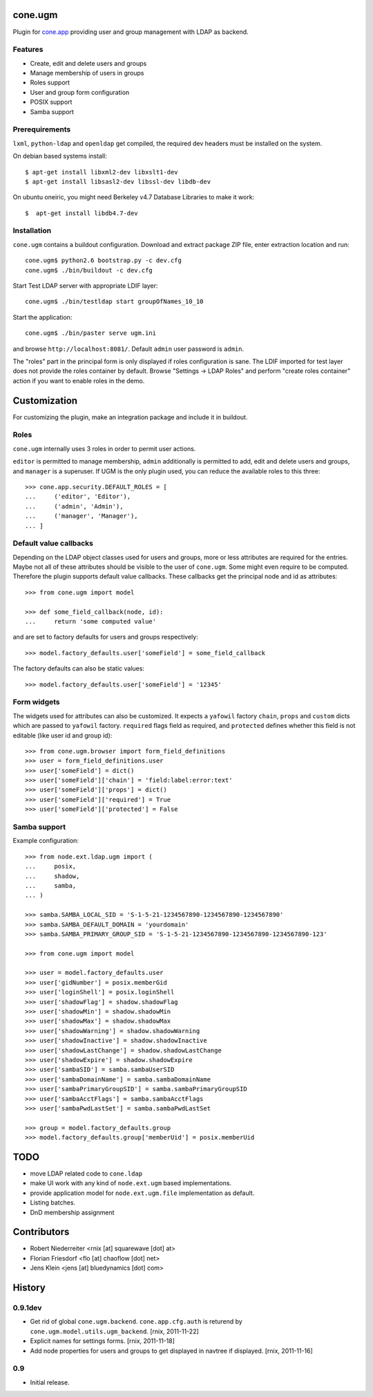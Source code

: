 cone.ugm
========

Plugin for `cone.app <http://packages.python.org/cone.app>`_ providing user and
group management with LDAP as backend.

.. image:: http://bluedynamics.com/ugm.png


Features
--------

- Create, edit and delete users and groups
- Manage membership of users in groups
- Roles support
- User and group form configuration
- POSIX support
- Samba support


Prerequirements
---------------

``lxml``, ``python-ldap`` and ``openldap`` get compiled, the required dev
headers must be installed on the system.

On debian based systems install::

    $ apt-get install libxml2-dev libxslt1-dev
    $ apt-get install libsasl2-dev libssl-dev libdb-dev

On ubuntu oneiric, you might need Berkeley v4.7 Database Libraries to make it
work::

    $  apt-get install libdb4.7-dev

Installation
------------

``cone.ugm`` contains a buildout configuration. Download and extract package
ZIP file, enter extraction location and run::

    cone.ugm$ python2.6 bootstrap.py -c dev.cfg
    cone.ugm$ ./bin/buildout -c dev.cfg

Start Test LDAP server with appropriate LDIF layer::

    cone.ugm$ ./bin/testldap start groupOfNames_10_10

Start the application::

    cone.ugm$ ./bin/paster serve ugm.ini

and browse ``http://localhost:8081/``. Default ``admin`` user password is
``admin``.

The "roles" part in the principal form is only displayed if roles configuration
is sane. The LDIF imported for test layer does not provide the roles container
by default. Browse "Settings -> LDAP Roles" and perform "create roles container"
action if you want to enable roles in the demo.


Customization
=============

For customizing the plugin, make an integration package and include it in
buildout.


Roles
-----

``cone.ugm`` internally uses 3 roles in order to permit user actions.

``editor`` is permitted to manage membership, ``admin`` additionally is
permitted to add, edit and delete users and groups, and ``manager`` is a
superuser. If UGM is the only plugin used, you can reduce the available roles
to this three::

    >>> cone.app.security.DEFAULT_ROLES = [
    ...     ('editor', 'Editor'),
    ...     ('admin', 'Admin'),
    ...     ('manager', 'Manager'),
    ... ]


Default value callbacks
-----------------------

Depending on the LDAP object classes used for users and groups, more or less
attributes are required for the entries. Maybe not all of these attributes
should be visible to the user of ``cone.ugm``. Some might even require to be
computed. Therefore the plugin supports default value callbacks. These callbacks
get the principal node and id as attributes::

    >>> from cone.ugm import model

    >>> def some_field_callback(node, id):
    ...     return 'some computed value'

and are set to factory defaults for users and groups respectively::

    >>> model.factory_defaults.user['someField'] = some_field_callback

The factory defaults can also be static values::

    >>> model.factory_defaults.user['someField'] = '12345'


Form widgets
------------

The widgets used for attributes can also be customized. It expects a
``yafowil`` factory ``chain``, ``props`` and ``custom`` dicts which are passed
to ``yafowil`` factory. ``required`` flags field as required, and ``protected``
defines whether this field is not editable (like user id and group id)::

    >>> from cone.ugm.browser import form_field_definitions
    >>> user = form_field_definitions.user
    >>> user['someField'] = dict()
    >>> user['someField']['chain'] = 'field:label:error:text'
    >>> user['someField']['props'] = dict()
    >>> user['someField']['required'] = True
    >>> user['someField']['protected'] = False


Samba support
-------------

Example configuration::

    >>> from node.ext.ldap.ugm import (
    ...     posix,
    ...     shadow,
    ...     samba,
    ... )

    >>> samba.SAMBA_LOCAL_SID = 'S-1-5-21-1234567890-1234567890-1234567890'
    >>> samba.SAMBA_DEFAULT_DOMAIN = 'yourdomain'
    >>> samba.SAMBA_PRIMARY_GROUP_SID = 'S-1-5-21-1234567890-1234567890-1234567890-123'

    >>> from cone.ugm import model

    >>> user = model.factory_defaults.user
    >>> user['gidNumber'] = posix.memberGid
    >>> user['loginShell'] = posix.loginShell
    >>> user['shadowFlag'] = shadow.shadowFlag
    >>> user['shadowMin'] = shadow.shadowMin
    >>> user['shadowMax'] = shadow.shadowMax
    >>> user['shadowWarning'] = shadow.shadowWarning
    >>> user['shadowInactive'] = shadow.shadowInactive
    >>> user['shadowLastChange'] = shadow.shadowLastChange
    >>> user['shadowExpire'] = shadow.shadowExpire
    >>> user['sambaSID'] = samba.sambaUserSID
    >>> user['sambaDomainName'] = samba.sambaDomainName
    >>> user['sambaPrimaryGroupSID'] = samba.sambaPrimaryGroupSID
    >>> user['sambaAcctFlags'] = samba.sambaAcctFlags
    >>> user['sambaPwdLastSet'] = samba.sambaPwdLastSet

    >>> group = model.factory_defaults.group
    >>> model.factory_defaults.group['memberUid'] = posix.memberUid


TODO
====

- move LDAP related code to ``cone.ldap``
- make UI work with any kind of ``node.ext.ugm`` based implementations.
- provide application model for ``node.ext.ugm.file`` implementation as default.
- Listing batches.
- DnD membership assignment


Contributors
============

- Robert Niederreiter <rnix [at] squarewave [dot] at>

- Florian Friesdorf <flo [at] chaoflow [dot] net>

- Jens Klein <jens [at] bluedynamics [dot] com>


History
=======

0.9.1dev
--------

- Get rid of global ``cone.ugm.backend``. ``cone.app.cfg.auth`` is returend
  by ``cone.ugm.model.utils.ugm_backend``.
  [rnix, 2011-11-22]

- Explicit names for settings forms.
  [rnix, 2011-11-18]

- Add node properties for users and groups to get displayed in navtree if
  displayed.
  [rnix, 2011-11-16]


0.9
---

- Initial release.
